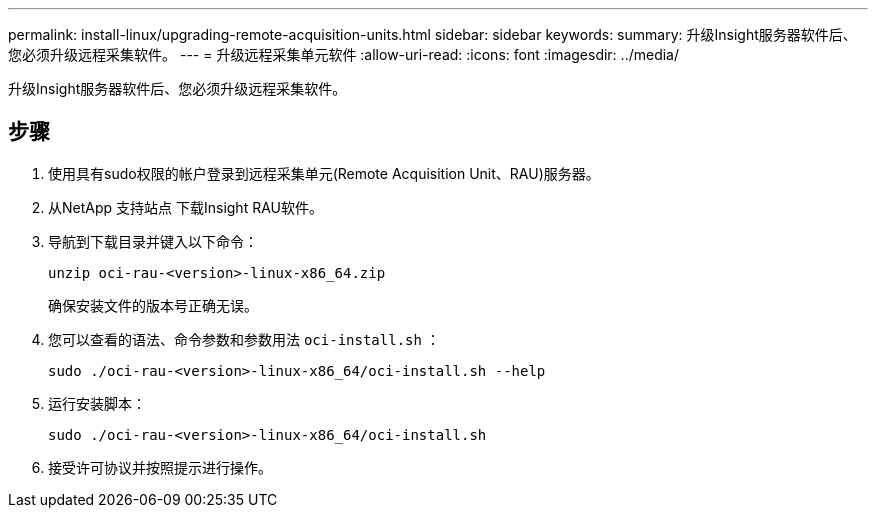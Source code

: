 ---
permalink: install-linux/upgrading-remote-acquisition-units.html 
sidebar: sidebar 
keywords:  
summary: 升级Insight服务器软件后、您必须升级远程采集软件。 
---
= 升级远程采集单元软件
:allow-uri-read: 
:icons: font
:imagesdir: ../media/


[role="lead"]
升级Insight服务器软件后、您必须升级远程采集软件。



== 步骤

. 使用具有sudo权限的帐户登录到远程采集单元(Remote Acquisition Unit、RAU)服务器。
. 从NetApp 支持站点 下载Insight RAU软件。
. 导航到下载目录并键入以下命令：
+
`unzip oci-rau-<version>-linux-x86_64.zip`

+
确保安装文件的版本号正确无误。

. 您可以查看的语法、命令参数和参数用法 `oci-install.sh` ：
+
`sudo ./oci-rau-<version>-linux-x86_64/oci-install.sh --help`

. 运行安装脚本：
+
`sudo ./oci-rau-<version>-linux-x86_64/oci-install.sh`

. 接受许可协议并按照提示进行操作。

